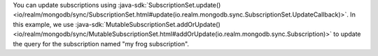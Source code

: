 You can update subscriptions using :java-sdk:`SubscriptionSet.update()
<io/realm/mongodb/sync/SubscriptionSet.html#update(io.realm.mongodb.sync.SubscriptionSet.UpdateCallback)>`.
In this example, we use :java-sdk:`MutableSubscriptionSet.addOrUpdate()
<io/realm/mongodb/sync/MutableSubscriptionSet.html#addOrUpdate(io.realm.mongodb.sync.Subscription)>`
to update the query for the subscription named "my frog subscription".
